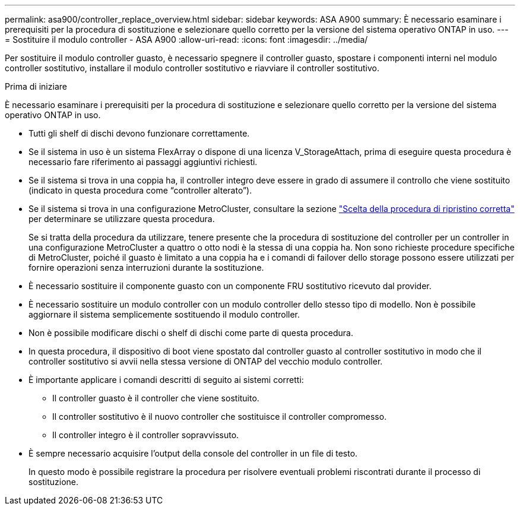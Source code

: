 ---
permalink: asa900/controller_replace_overview.html 
sidebar: sidebar 
keywords: ASA A900 
summary: È necessario esaminare i prerequisiti per la procedura di sostituzione e selezionare quello corretto per la versione del sistema operativo ONTAP in uso. 
---
= Sostituire il modulo controller - ASA A900
:allow-uri-read: 
:icons: font
:imagesdir: ../media/


[role="lead"]
Per sostituire il modulo controller guasto, è necessario spegnere il controller guasto, spostare i componenti interni nel modulo controller sostitutivo, installare il modulo controller sostitutivo e riavviare il controller sostitutivo.

.Prima di iniziare
È necessario esaminare i prerequisiti per la procedura di sostituzione e selezionare quello corretto per la versione del sistema operativo ONTAP in uso.

* Tutti gli shelf di dischi devono funzionare correttamente.
* Se il sistema in uso è un sistema FlexArray o dispone di una licenza V_StorageAttach, prima di eseguire questa procedura è necessario fare riferimento ai passaggi aggiuntivi richiesti.
* Se il sistema si trova in una coppia ha, il controller integro deve essere in grado di assumere il controllo che viene sostituito (indicato in questa procedura come "`controller alterato`").
* Se il sistema si trova in una configurazione MetroCluster, consultare la sezione https://docs.netapp.com/us-en/ontap-metrocluster/disaster-recovery/concept_choosing_the_correct_recovery_procedure_parent_concept.html["Scelta della procedura di ripristino corretta"] per determinare se utilizzare questa procedura.
+
Se si tratta della procedura da utilizzare, tenere presente che la procedura di sostituzione del controller per un controller in una configurazione MetroCluster a quattro o otto nodi è la stessa di una coppia ha. Non sono richieste procedure specifiche di MetroCluster, poiché il guasto è limitato a una coppia ha e i comandi di failover dello storage possono essere utilizzati per fornire operazioni senza interruzioni durante la sostituzione.

* È necessario sostituire il componente guasto con un componente FRU sostitutivo ricevuto dal provider.
* È necessario sostituire un modulo controller con un modulo controller dello stesso tipo di modello. Non è possibile aggiornare il sistema semplicemente sostituendo il modulo controller.
* Non è possibile modificare dischi o shelf di dischi come parte di questa procedura.
* In questa procedura, il dispositivo di boot viene spostato dal controller guasto al controller sostitutivo in modo che il controller sostitutivo si avvii nella stessa versione di ONTAP del vecchio modulo controller.
* È importante applicare i comandi descritti di seguito ai sistemi corretti:
+
** Il controller guasto è il controller che viene sostituito.
** Il controller sostitutivo è il nuovo controller che sostituisce il controller compromesso.
** Il controller integro è il controller sopravvissuto.


* È sempre necessario acquisire l'output della console del controller in un file di testo.
+
In questo modo è possibile registrare la procedura per risolvere eventuali problemi riscontrati durante il processo di sostituzione.



